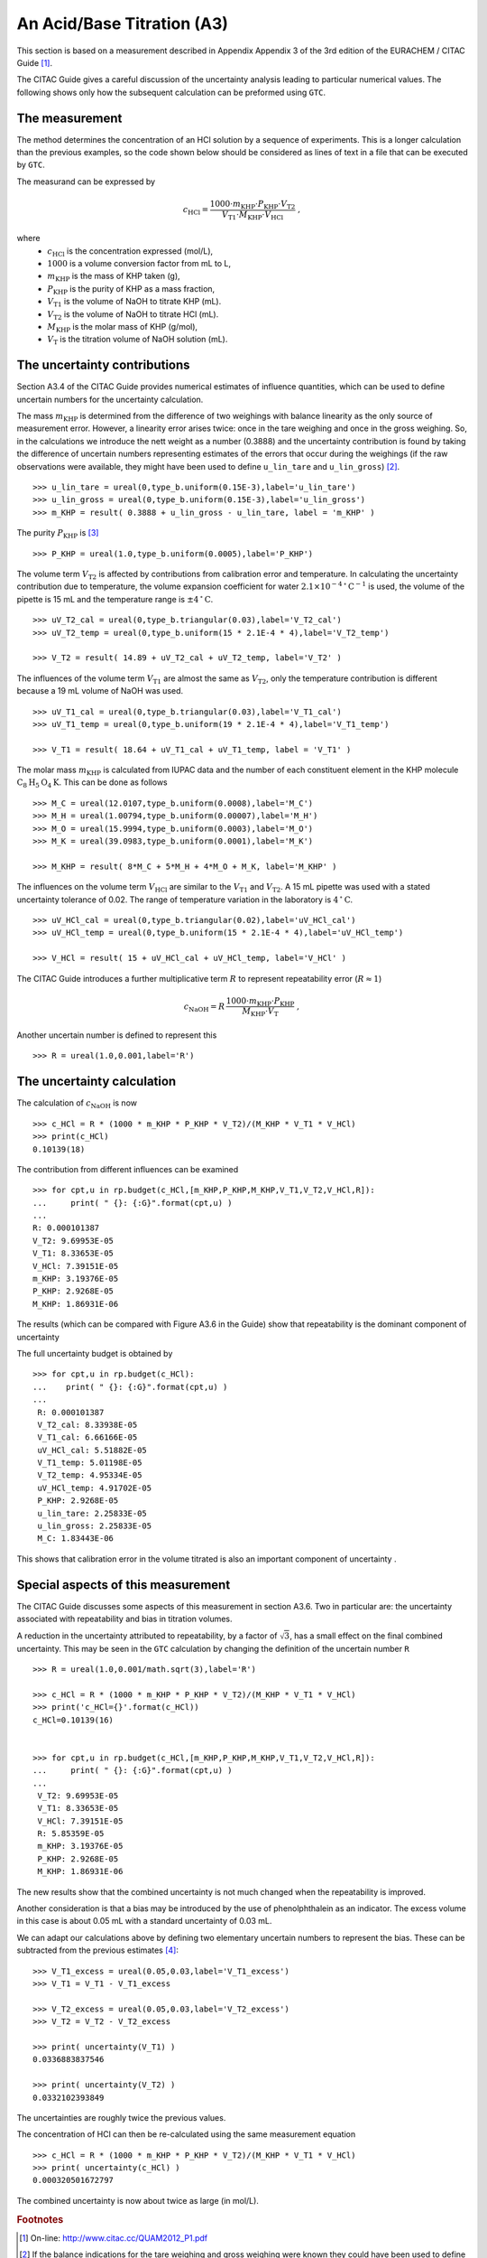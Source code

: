 .. _CITAC_A3:

***************************
An Acid/Base Titration (A3)
***************************

This section is based on a measurement described in Appendix Appendix 3 of the 3rd edition of the EURACHEM / CITAC Guide [#]_.

The CITAC Guide gives a careful discussion of the uncertainty analysis leading to particular numerical values. The following shows only how the subsequent calculation can be preformed using ``GTC``.

The measurement
===============

The method determines the concentration of an HCl solution by a sequence of experiments. This is a longer calculation than the previous examples, so the code shown below should be considered as lines of text in a file that can be executed by ``GTC``.   

The measurand can be expressed by 

.. math::

    c_\mathrm{HCl} = \frac{1000 \cdot m_\mathrm{KHP} \cdot P_\mathrm{KHP} \cdot V_\mathrm{T2}}
    {V_\mathrm{T1} \cdot M_\mathrm{KHP} \cdot V_\mathrm{HCl}} \; ,
    
where 
    *   :math:`c_\mathrm{HCl}` is the concentration expressed (mol/L), 
    *   :math:`1000` is a volume conversion factor from mL to L, 
    *   :math:`m_\mathrm{KHP}` is the mass of KHP taken (g), 
    *   :math:`P_\mathrm{KHP}` is the purity of KHP as a mass fraction, 
    *   :math:`V_\mathrm{T1}` is the volume of NaOH to titrate KHP (mL).
    *   :math:`V_\mathrm{T2}` is the volume of NaOH to titrate HCl (mL).
    *   :math:`M_\mathrm{KHP}` is the molar mass of KHP (g/mol),
    *   :math:`V_\mathrm{T}` is the titration volume of NaOH solution (mL).

The uncertainty contributions
=============================

Section A3.4 of the CITAC Guide provides numerical estimates of influence quantities, which can be used to define uncertain numbers for the uncertainty calculation. 

The mass :math:`m_\mathrm{KHP}` is determined from the difference of two weighings with balance linearity as the only source of measurement error. However, a linearity error arises twice: once in the tare weighing and once in the gross weighing. So, in the calculations we introduce the nett weight as a number (0.3888) and the uncertainty contribution is found by taking the difference of uncertain numbers representing estimates of the errors that occur during the weighings (if the raw observations were available, they might have been used to define ``u_lin_tare`` and ``u_lin_gross``) [#]_.  ::

    >>> u_lin_tare = ureal(0,type_b.uniform(0.15E-3),label='u_lin_tare')
    >>> u_lin_gross = ureal(0,type_b.uniform(0.15E-3),label='u_lin_gross')
    >>> m_KHP = result( 0.3888 + u_lin_gross - u_lin_tare, label = 'm_KHP' )
    
The purity :math:`P_\mathrm{KHP}` is [#]_ ::

    >>> P_KHP = ureal(1.0,type_b.uniform(0.0005),label='P_KHP')

The volume term :math:`V_\mathrm{T2}` is affected by contributions from calibration error and temperature. In calculating the uncertainty contribution due to temperature, the volume expansion coefficient for water  :math:`2.1 \times 10^{-4} \, ^\circ\mathrm{C}^{-1}` is used, the volume of the pipette is 15 mL and the temperature range is :math:`\pm 4\, ^\circ\mathrm{C}`. ::

    >>> uV_T2_cal = ureal(0,type_b.triangular(0.03),label='V_T2_cal')
    >>> uV_T2_temp = ureal(0,type_b.uniform(15 * 2.1E-4 * 4),label='V_T2_temp')

    >>> V_T2 = result( 14.89 + uV_T2_cal + uV_T2_temp, label='V_T2' )

The influences of the volume term :math:`V_\mathrm{T1}` are almost the same as :math:`V_\mathrm{T2}`, only the temperature contribution is different because a 19 mL volume of NaOH was used. ::

    >>> uV_T1_cal = ureal(0,type_b.triangular(0.03),label='V_T1_cal')
    >>> uV_T1_temp = ureal(0,type_b.uniform(19 * 2.1E-4 * 4),label='V_T1_temp')

    >>> V_T1 = result( 18.64 + uV_T1_cal + uV_T1_temp, label = 'V_T1' )

The molar mass :math:`m_\mathrm{KHP}` is calculated from IUPAC data and the number of each constituent element in the KHP molecule :math:`\mathrm{C}_8\mathrm{H}_5\mathrm{O}_4\mathrm{K}`. This can be done as follows ::

    >>> M_C = ureal(12.0107,type_b.uniform(0.0008),label='M_C')
    >>> M_H = ureal(1.00794,type_b.uniform(0.00007),label='M_H')
    >>> M_O = ureal(15.9994,type_b.uniform(0.0003),label='M_O')
    >>> M_K = ureal(39.0983,type_b.uniform(0.0001),label='M_K')

    >>> M_KHP = result( 8*M_C + 5*M_H + 4*M_O + M_K, label='M_KHP' )

The influences on the volume term :math:`V_\mathrm{HCl}` are similar to the :math:`V_\mathrm{T1}` and :math:`V_\mathrm{T2}`. A 15 mL pipette was used with a stated uncertainty tolerance of 0.02. The range of temperature variation in the laboratory is :math:`4\, ^\circ\mathrm{C}`. ::

    >>> uV_HCl_cal = ureal(0,type_b.triangular(0.02),label='uV_HCl_cal')
    >>> uV_HCl_temp = ureal(0,type_b.uniform(15 * 2.1E-4 * 4),label='uV_HCl_temp')

    >>> V_HCl = result( 15 + uV_HCl_cal + uV_HCl_temp, label='V_HCl' )

The CITAC Guide introduces a further multiplicative term :math:`R` to represent repeatability error (:math:`R \approx 1`)

.. math::
    c_\mathrm{NaOH} = R\,\frac{1000 \cdot m_\mathrm{KHP} \cdot P_\mathrm{KHP}}{M_\mathrm{KHP} \cdot V_\mathrm{T}} \; ,

Another uncertain number is defined to represent this ::

    >>> R = ureal(1.0,0.001,label='R')

The uncertainty calculation
===========================

The calculation of :math:`c_\mathrm{NaOH}` is now ::

    >>> c_HCl = R * (1000 * m_KHP * P_KHP * V_T2)/(M_KHP * V_T1 * V_HCl)
    >>> print(c_HCl)
    0.10139(18)
    
The contribution from different influences can be examined ::

    >>> for cpt,u in rp.budget(c_HCl,[m_KHP,P_KHP,M_KHP,V_T1,V_T2,V_HCl,R]):
    ...     print( " {}: {:G}".format(cpt,u) )
    ...
    R: 0.000101387
    V_T2: 9.69953E-05
    V_T1: 8.33653E-05
    V_HCl: 7.39151E-05
    m_KHP: 3.19376E-05
    P_KHP: 2.9268E-05
    M_KHP: 1.86931E-06
    
The results (which can be compared with Figure A3.6 in the Guide) show that repeatability is the dominant component of uncertainty
 
The full uncertainty budget is obtained by  ::

    >>> for cpt,u in rp.budget(c_HCl):
    ...    print( " {}: {:G}".format(cpt,u) )
    ...
     R: 0.000101387
     V_T2_cal: 8.33938E-05
     V_T1_cal: 6.66166E-05
     uV_HCl_cal: 5.51882E-05
     V_T1_temp: 5.01198E-05
     V_T2_temp: 4.95334E-05
     uV_HCl_temp: 4.91702E-05
     P_KHP: 2.9268E-05
     u_lin_tare: 2.25833E-05
     u_lin_gross: 2.25833E-05
     M_C: 1.83443E-06
    
This shows that calibration error in the volume titrated is also an important component of uncertainty .
 
Special aspects of this measurement
===================================

The CITAC Guide discusses some aspects of this measurement in section A3.6. Two in particular are: the uncertainty associated with repeatability and bias in titration volumes.

A reduction in the uncertainty attributed to repeatability, by a factor of :math:`\sqrt{3}`, has a small effect on the final combined uncertainty. This may be seen in the ``GTC`` calculation by changing the definition of the uncertain number ``R`` ::

    >>> R = ureal(1.0,0.001/math.sqrt(3),label='R')
 
    >>> c_HCl = R * (1000 * m_KHP * P_KHP * V_T2)/(M_KHP * V_T1 * V_HCl)
    >>> print('c_HCl={}'.format(c_HCl))
    c_HCl=0.10139(16)

 
    >>> for cpt,u in rp.budget(c_HCl,[m_KHP,P_KHP,M_KHP,V_T1,V_T2,V_HCl,R]):
    ...     print( " {}: {:G}".format(cpt,u) )
    ... 
     V_T2: 9.69953E-05
     V_T1: 8.33653E-05
     V_HCl: 7.39151E-05
     R: 5.85359E-05
     m_KHP: 3.19376E-05
     P_KHP: 2.9268E-05
     M_KHP: 1.86931E-06
    
The new results show that the combined uncertainty is not much changed when the repeatability is improved. ::
 
Another consideration is that a bias may be introduced by the use of phenolphthalein as an indicator. The excess volume in this case is about 0.05 mL with a standard uncertainty of 0.03 mL.

We can adapt our calculations above by defining two elementary uncertain numbers to represent the bias. These can be subtracted from the previous estimates [#]_::

    >>> V_T1_excess = ureal(0.05,0.03,label='V_T1_excess')
    >>> V_T1 = V_T1 - V_T1_excess

    >>> V_T2_excess = ureal(0.05,0.03,label='V_T2_excess')
    >>> V_T2 = V_T2 - V_T2_excess

    >>> print( uncertainty(V_T1) )
    0.0336883837546

    >>> print( uncertainty(V_T2) )
    0.0332102393849

The uncertainties are roughly twice the previous values.

The concentration of HCl can then be re-calculated using the same measurement equation ::

    >>> c_HCl = R * (1000 * m_KHP * P_KHP * V_T2)/(M_KHP * V_T1 * V_HCl)
    >>> print( uncertainty(c_HCl) )  
    0.000320501672797

The combined uncertainty is now about twice as large (in mol/L).

.. rubric:: Footnotes

.. [#] On-line: http://www.citac.cc/QUAM2012_P1.pdf
.. [#] If the balance indications for the tare weighing and gross weighing were known they could have been used to define the values of these uncertain numbers, however the CITAC Guide does not provide this raw data. Instead, the zero value used here represents the linearity *error*.  
.. [#] Functions from the :mod:`type_b` module are used here to scale the uncertainty parameters, as described in the CITAC Guide
.. [#] The CITAC Guide does not provide different raw titration results for this case. However, the numerical values of ``V_T1`` and ``V_T2`` will not be the same, because there are now two different parts to the experiment.